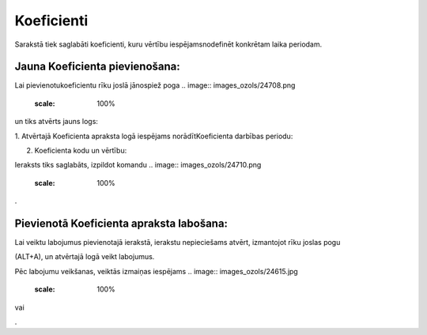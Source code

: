 .. 7007 Koeficienti*************** 


Sarakstā tiek saglabāti koeficienti, kuru vērtību iespējamsnodefinēt
konkrētam laika periodam.



Jauna Koeficienta pievienošana:
+++++++++++++++++++++++++++++++

Lai pievienotukoeficientu rīku joslā jānospiež poga .. image::
images_ozols/24708.png
    :scale: 100%
un tiks atvērts jauns logs:



.. image:: images_ozols/25459.png
    :scale: 100%




1. Atvērtajā Koeficienta apraksta logā iespējams norādītKoeficienta
darbības periodu:



.. image:: images_ozols/25460.png
    :scale: 100%




2. Koeficienta kodu un vērtību:



.. image:: images_ozols/25461.png
    :scale: 100%




Ieraksts tiks saglabāts, izpildot komandu .. image::
images_ozols/24710.png
    :scale: 100%
.



Pievienotā Koeficienta apraksta labošana:
+++++++++++++++++++++++++++++++++++++++++

Lai veiktu labojumus pievienotajā ierakstā, ierakstu nepieciešams
atvērt, izmantojot rīku joslas pogu .. image:: images_ozols/24709.png
    :scale: 100%
(ALT+A), un atvērtajā logā veikt labojumus.

Pēc labojumu veikšanas, veiktās izmaiņas iespējams .. image::
images_ozols/24615.jpg
    :scale: 100%
vai .. image:: images_ozols/24617.jpg
    :scale: 100%
.

 